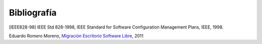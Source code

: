 ============
Bibliografía
============

[IEEE828-98] IEEE Std 828-1998, IEEE Standard for Software Configuration Management Plans, IEEE, 1998.

Eduardo Romero Moreno, `Migración Escritorio Software Libre`__, 2011

__ http://www.zaragoza.es/contenidos/azlinux/migracionescritoriosl.pdf



 


